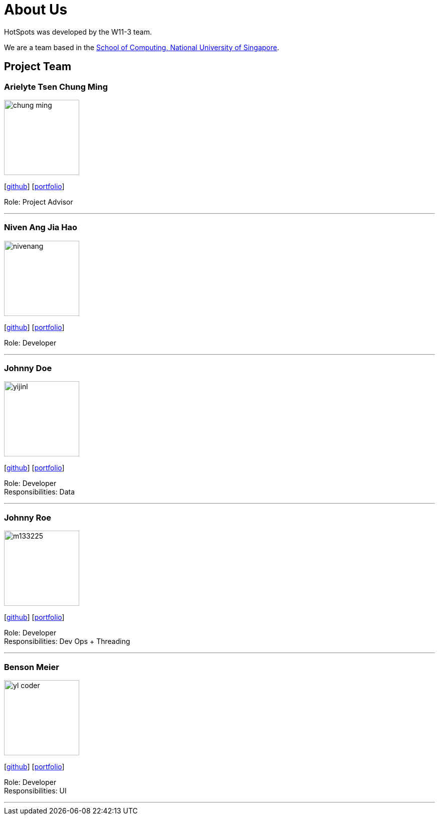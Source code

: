 = About Us
:site-section: AboutUs
:relfileprefix: team/
:imagesDir: images
:stylesDir: stylesheets

HotSpots was developed by the W11-3 team. +

We are a team based in the http://www.comp.nus.edu.sg[School of Computing, National University of Singapore].

== Project Team

=== Arielyte Tsen Chung Ming
image::chung-ming.png[width="150", align="left"]
{empty}[https://github.com/chung-ming[github]] [<<johndoe#,portfolio>>]

Role: Project Advisor

'''

=== Niven Ang Jia Hao
image::nivenang.png[width="150", align="left"]
{empty}[http://github.com/nivenang[github]] [<<johndoe#, portfolio>>]

Role: Developer

'''

=== Johnny Doe
image::yijinl.jpg[width="150", align="left"]
{empty}[http://github.com/yijinl[github]] [<<johndoe#, portfolio>>]

Role: Developer +
Responsibilities: Data

'''

=== Johnny Roe
image::m133225.jpg[width="150", align="left"]
{empty}[http://github.com/m133225[github]] [<<johndoe#, portfolio>>]

Role: Developer +
Responsibilities: Dev Ops + Threading

'''

=== Benson Meier
image::yl_coder.jpg[width="150", align="left"]
{empty}[http://github.com/yl-coder[github]] [<<johndoe#, portfolio>>]

Role: Developer +
Responsibilities: UI

'''
